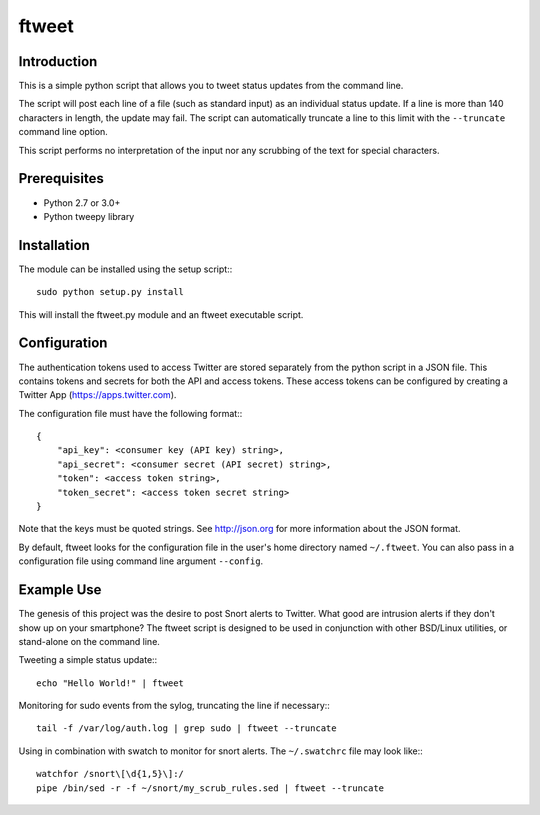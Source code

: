 ftweet
======

|pypi badge| |downloads badge|

.. |pypi badge| image:: https://img.shields.io/pypi/v/ftweet.svg?maxAge=3600
   :target: https://pypi.python.org/pypi/ftweet/
.. |downloads badge| image:: https://img.shields.io/pypi/dm/ftweet.svg?maxAge=3600
   :target: https://pypi.python.org/pypi/ftweet/

Introduction
------------
This is a simple python script that allows you to tweet status updates from
the command line.

The script will post each line of a file (such as standard input) as an
individual status update. If a line is more than 140 characters in length, the
update may fail. The script can automatically truncate a line to this limit with
the ``--truncate`` command line option.

This script performs no interpretation of the input nor any scrubbing of the
text for special characters.

Prerequisites
-------------
* Python 2.7 or 3.0+
* Python tweepy library

Installation
------------

The module can be installed using the setup script:::

    sudo python setup.py install

This will install the ftweet.py module and an ftweet executable script.

Configuration
-------------
The authentication tokens used to access Twitter are stored separately from
the python script in a JSON file. This contains tokens and secrets for both
the API and access tokens. These access tokens can be configured by creating
a Twitter App (https://apps.twitter.com).

The configuration file must have the following format:::

    {
        "api_key": <consumer key (API key) string>,
        "api_secret": <consumer secret (API secret) string>,
        "token": <access token string>,
        "token_secret": <access token secret string>
    }

Note that the keys must be quoted strings. See http://json.org for more
information about the JSON format.

By default, ftweet looks for the configuration file in the user's home
directory named ``~/.ftweet``. You can also pass in a configuration file
using command line argument ``--config``.

Example Use
-----------
The genesis of this project was the desire to post Snort alerts to Twitter.
What good are intrusion alerts if they don't show up on your smartphone? The
ftweet script is designed to be used in conjunction with other BSD/Linux
utilities, or stand-alone on the command line.

Tweeting a simple status update:::

    echo "Hello World!" | ftweet

Monitoring for sudo events from the sylog, truncating the line if necessary:::

    tail -f /var/log/auth.log | grep sudo | ftweet --truncate

Using in combination with swatch to monitor for snort alerts. The ``~/.swatchrc``
file may look like:::

    watchfor /snort\[\d{1,5}\]:/
    pipe /bin/sed -r -f ~/snort/my_scrub_rules.sed | ftweet --truncate

